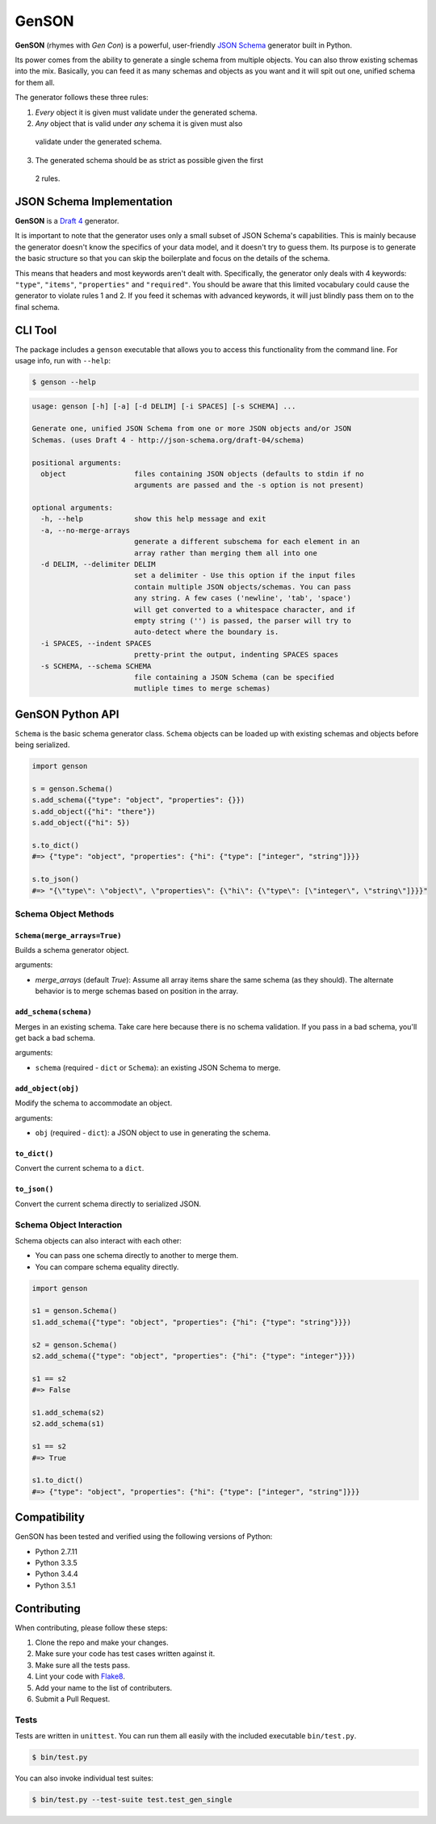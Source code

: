 GenSON
======

**GenSON** (rhymes with *Gen Con*) is a powerful, user-friendly `JSON Schema`_
generator built in Python.

Its power comes from the ability to generate a single schema from
multiple objects. You can also throw existing schemas into the mix.
Basically, you can feed it as many schemas and objects as you want and
it will spit out one, unified schema for them all.

The generator follows these three rules:

1. *Every* object it is given must validate under the generated schema.
2. *Any* object that is valid under *any* schema it is given must also
  validate under the generated schema.
3. The generated schema should be as strict as possible given the first
  2 rules.


JSON Schema Implementation
--------------------------

**GenSON** is a `Draft 4`_ generator.

It is important to note that the generator uses only a small subset of
JSON Schema's capabilities. This is mainly because the generator doesn't
know the specifics of your data model, and it doesn't try to guess them.
Its purpose is to generate the basic structure so that you can skip the
boilerplate and focus on the details of the schema.

This means that headers and most keywords aren't dealt with.
Specifically, the generator only deals with 4 keywords: ``"type"``,
``"items"``, ``"properties"`` and ``"required"``. You should be aware
that this limited vocabulary could cause the generator to violate rules
1 and 2. If you feed it schemas with advanced keywords, it will just
blindly pass them on to the final schema.


CLI Tool
--------

The package includes a ``genson`` executable that allows you to access
this functionality from the command line. For usage info, run with
``--help``:

.. code-block:: bash

    $ genson --help

.. code-block:: none

    usage: genson [-h] [-a] [-d DELIM] [-i SPACES] [-s SCHEMA] ...

    Generate one, unified JSON Schema from one or more JSON objects and/or JSON
    Schemas. (uses Draft 4 - http://json-schema.org/draft-04/schema)

    positional arguments:
      object                files containing JSON objects (defaults to stdin if no
                            arguments are passed and the -s option is not present)

    optional arguments:
      -h, --help            show this help message and exit
      -a, --no-merge-arrays
                            generate a different subschema for each element in an
                            array rather than merging them all into one
      -d DELIM, --delimiter DELIM
                            set a delimiter - Use this option if the input files
                            contain multiple JSON objects/schemas. You can pass
                            any string. A few cases ('newline', 'tab', 'space')
                            will get converted to a whitespace character, and if
                            empty string ('') is passed, the parser will try to
                            auto-detect where the boundary is.
      -i SPACES, --indent SPACES
                            pretty-print the output, indenting SPACES spaces
      -s SCHEMA, --schema SCHEMA
                            file containing a JSON Schema (can be specified
                            mutliple times to merge schemas)


GenSON Python API
-----------------

``Schema`` is the basic schema generator class. ``Schema`` objects can
be loaded up with existing schemas and objects before being serialized.

.. code-block:: python

    import genson

    s = genson.Schema()
    s.add_schema({"type": "object", "properties": {}})
    s.add_object({"hi": "there"})
    s.add_object({"hi": 5})

    s.to_dict()
    #=> {"type": "object", "properties": {"hi": {"type": ["integer", "string"]}}}

    s.to_json()
    #=> "{\"type\": \"object\", \"properties\": {\"hi\": {\"type\": [\"integer\", \"string\"]}}}"


Schema Object Methods
+++++++++++++++++++++

``Schema(merge_arrays=True)``
^^^^^^^^^^^^^^^^^^^^^^^^^^^^^

Builds a schema generator object.

arguments:

* `merge_arrays` (default `True`): Assume all array items share the same
  schema (as they should). The alternate behavior is to merge schemas
  based on position in the array.

``add_schema(schema)``
^^^^^^^^^^^^^^^^^^^^^^

Merges in an existing schema. Take care here because there is no schema
validation. If you pass in a bad schema, you'll get back a bad schema.

arguments:

* ``schema`` (required - ``dict`` or ``Schema``): an existing JSON Schema to merge.

``add_object(obj)``
^^^^^^^^^^^^^^^^^^^

Modify the schema to accommodate an object.

arguments:

* ``obj`` (required - ``dict``): a JSON object to use in generating the schema.

``to_dict()``
^^^^^^^^^^^^^

Convert the current schema to a ``dict``.

``to_json()``
^^^^^^^^^^^^^

Convert the current schema directly to serialized JSON.

Schema Object Interaction
+++++++++++++++++++++++++

Schema objects can also interact with each other:

* You can pass one schema directly to another to merge them.
* You can compare schema equality directly.

.. code-block:: python

    import genson

    s1 = genson.Schema()
    s1.add_schema({"type": "object", "properties": {"hi": {"type": "string"}}})

    s2 = genson.Schema()
    s2.add_schema({"type": "object", "properties": {"hi": {"type": "integer"}}})

    s1 == s2
    #=> False

    s1.add_schema(s2)
    s2.add_schema(s1)

    s1 == s2
    #=> True

    s1.to_dict()
    #=> {"type": "object", "properties": {"hi": {"type": ["integer", "string"]}}}


Compatibility
-------------

GenSON has been tested and verified using the following versions of Python:

* Python 2.7.11
* Python 3.3.5
* Python 3.4.4
* Python 3.5.1


Contributing
------------

When contributing, please follow these steps:

1. Clone the repo and make your changes.
2. Make sure your code has test cases written against it.
3. Make sure all the tests pass.
4. Lint your code with `Flake8`_.
5. Add your name to the list of contributers.
6. Submit a Pull Request.

Tests
+++++

Tests are written in ``unittest``. You can run them all easily with the
included executable ``bin/test.py``.

.. code-block:: bash

    $ bin/test.py

You can also invoke individual test suites:

.. code-block:: bash

    $ bin/test.py --test-suite test.test_gen_single


.. _JSON Schema: http://json-schema.org/
.. _Draft 4: http://json-schema.org/draft-04/schema
.. _Flake8: https://pypi.python.org/pypi/flake8

